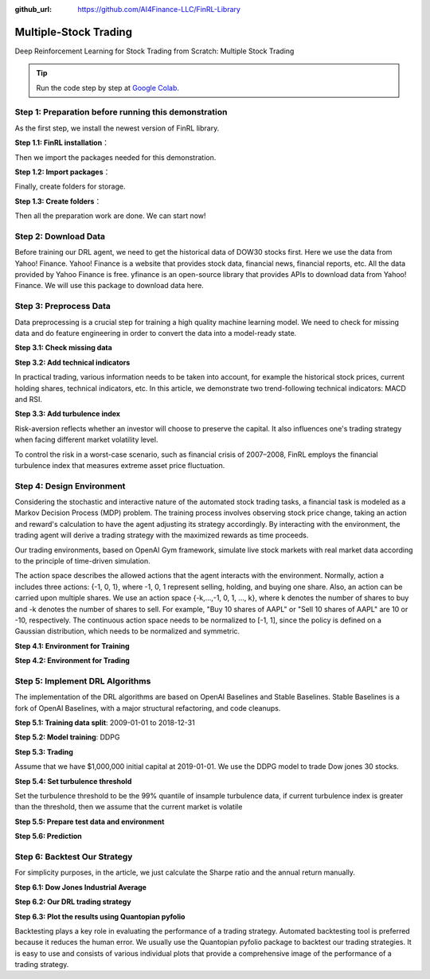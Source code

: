 :github_url: https://github.com/AI4Finance-LLC/FinRL-Library

Multiple-Stock Trading
===============================

Deep Reinforcement Learning for Stock Trading from Scratch: Multiple Stock Trading


.. tip::

    Run the code step by step at `Google Colab`_.

    .. _Google Colab: https://colab.research.google.com/github/AI4Finance-Foundation/FinRL/blob/master/FinRL_StockTrading_NeurIPS_2018.ipynb



Step 1: Preparation before running this demonstration
---------------------------------------
As the first step, we install the newest version of FinRL library.

**Step 1.1: FinRL installation**：

.. code-block::
    :linenos:

    ## install finrl library
    !pip install git+https://github.com/AI4Finance-LLC/FinRL-Library.git

Then we import the packages needed for this demonstration.

**Step 1.2: Import packages**：

.. code-block:: python
    :linenos:

    import pandas as pd
    import numpy as np
    import matplotlib
    import matplotlib.pyplot as plt
    # matplotlib.use('Agg')
    import datetime

    %matplotlib inline
    from finrl.apps import config
    from finrl.finrl_meta.preprocessor.yahoodownloader import YahooDownloader
    from finrl.finrl_meta.preprocessor.preprocessors import FeatureEngineer, data_split
    from finrl.finrl_meta.env_stock_trading.env_stocktrading import StockTradingEnv
    from finrl.drl_agents.stablebaselines3.models import DRLAgent

    from finrl.plot import backtest_stats, backtest_plot, get_daily_return, get_baseline
    from pprint import pprint

    import sys
    sys.path.append("../FinRL-Library")

    import itertools

Finally, create folders for storage.

**Step 1.3: Create folders**：

.. code-block:: python
    :linenos:

    import os
    if not os.path.exists("./" + config.DATA_SAVE_DIR):
        os.makedirs("./" + config.DATA_SAVE_DIR)
    if not os.path.exists("./" + config.TRAINED_MODEL_DIR):
        os.makedirs("./" + config.TRAINED_MODEL_DIR)
    if not os.path.exists("./" + config.TENSORBOARD_LOG_DIR):
        os.makedirs("./" + config.TENSORBOARD_LOG_DIR)
    if not os.path.exists("./" + config.RESULTS_DIR):
        os.makedirs("./" + config.RESULTS_DIR)

Then all the preparation work are done. We can start now!

Step 2: Download Data
---------------------------------------
Before training our DRL agent, we need to get the historical data of DOW30 stocks first. Here we use the data from Yahoo! Finance.
Yahoo! Finance is a website that provides stock data, financial news, financial reports, etc. All the data provided by Yahoo Finance is free. yfinance is an open-source library that provides APIs to download data from Yahoo! Finance. We will use this package to download data here.

.. code-block:: python
    :linenos:

    # Dow 30 constituents in 2021/10
    df = YahooDownloader(start_date = config.START_DATE,
                         end_date = config.END_DATE,
                         ticker_list = config.DOW_30_TICKER).fetch_data()

Step 3: Preprocess Data
---------------------------------------

Data preprocessing is a crucial step for training a high quality machine learning model. We need to check for missing data and do feature engineering in order to convert the data into a model-ready state.


**Step 3.1: Check missing data**

.. code-block:: python
    :linenos:

    # check missing data
    dow_30.isnull().values.any()



**Step 3.2: Add technical indicators**

In practical trading, various information needs to be taken into account, for example the historical stock prices, current holding shares, technical indicators, etc. In this article, we demonstrate two trend-following technical indicators: MACD and RSI.


.. code-block:: python
    :linenos:

    def add_technical_indicator(df):
            """
            calcualte technical indicators
            use stockstats package to add technical inidactors
            :param data: (df) pandas dataframe
            :return: (df) pandas dataframe
            """
            stock = Sdf.retype(df.copy())
            stock['close'] = stock['adjcp']
            unique_ticker = stock.tic.unique()

            macd = pd.DataFrame()
            rsi = pd.DataFrame()

            #temp = stock[stock.tic == unique_ticker[0]]['macd']
            for i in range(len(unique_ticker)):
                ## macd
                temp_macd = stock[stock.tic == unique_ticker[i]]['macd']
                temp_macd = pd.DataFrame(temp_macd)
                macd = macd.append(temp_macd, ignore_index=True)
                ## rsi
                temp_rsi = stock[stock.tic == unique_ticker[i]]['rsi_30']
                temp_rsi = pd.DataFrame(temp_rsi)
                rsi = rsi.append(temp_rsi, ignore_index=True)

            df['macd'] = macd
            df['rsi'] = rsi
            return df


**Step 3.3: Add turbulence index**

Risk-aversion reflects whether an investor will choose to preserve the capital. It also influences one's trading strategy when facing different market volatility level.

To control the risk in a worst-case scenario, such as financial crisis of 2007–2008, FinRL employs the financial turbulence index that measures extreme asset price fluctuation.

.. code-block:: python
    :linenos:

    def add_turbulence(df):
        """
        add turbulence index from a precalcualted dataframe
        :param data: (df) pandas dataframe
        :return: (df) pandas dataframe
        """
        turbulence_index = calcualte_turbulence(df)
        df = df.merge(turbulence_index, on='datadate')
        df = df.sort_values(['datadate','tic']).reset_index(drop=True)
        return df



    def calcualte_turbulence(df):
        """calculate turbulence index based on dow 30"""
        # can add other market assets

        df_price_pivot=df.pivot(index='datadate', columns='tic', values='adjcp')
        unique_date = df.datadate.unique()
        # start after a year
        start = 252
        turbulence_index = [0]*start
        #turbulence_index = [0]
        count=0
        for i in range(start,len(unique_date)):
            current_price = df_price_pivot[df_price_pivot.index == unique_date[i]]
            hist_price = df_price_pivot[[n in unique_date[0:i] for n in df_price_pivot.index ]]
            cov_temp = hist_price.cov()
            current_temp=(current_price - np.mean(hist_price,axis=0))
            temp = current_temp.values.dot(np.linalg.inv(cov_temp)).dot(current_temp.values.T)
            if temp>0:
                count+=1
                if count>2:
                    turbulence_temp = temp[0][0]
                else:
                    #avoid large outlier because of the calculation just begins
                    turbulence_temp=0
            else:
                turbulence_temp=0
            turbulence_index.append(turbulence_temp)


        turbulence_index = pd.DataFrame({'datadate':df_price_pivot.index,
                                         'turbulence':turbulence_index})
        return turbulence_index

Step 4: Design Environment
---------------------------------------


Considering the stochastic and interactive nature of the automated stock trading tasks, a financial task is modeled as a Markov Decision Process (MDP) problem. The training process involves observing stock price change, taking an action and reward's calculation to have the agent adjusting its strategy accordingly. By interacting with the environment, the trading agent will derive a trading strategy with the maximized rewards as time proceeds.

Our trading environments, based on OpenAI Gym framework, simulate live stock markets with real market data according to the principle of time-driven simulation.

The action space describes the allowed actions that the agent interacts with the environment. Normally, action a includes three actions: {-1, 0, 1}, where -1, 0, 1 represent selling, holding, and buying one share. Also, an action can be carried upon multiple shares. We use an action space {-k,…,-1, 0, 1, …, k}, where k denotes the number of shares to buy and -k denotes the number of shares to sell. For example, "Buy 10 shares of AAPL" or "Sell 10 shares of AAPL" are 10 or -10, respectively. The continuous action space needs to be normalized to [-1, 1], since the policy is defined on a Gaussian distribution, which needs to be normalized and symmetric.


**Step 4.1: Environment for Training**

.. code-block:: python
    :linenos:

    ## Environment for Training
    import numpy as np
    import pandas as pd
    from gym.utils import seeding
    import gym
    from gym import spaces
    import matplotlib
    matplotlib.use('Agg')
    import matplotlib.pyplot as plt

    # shares normalization factor
    # 100 shares per trade
    HMAX_NORMALIZE = 100
    # initial amount of money we have in our account
    INITIAL_ACCOUNT_BALANCE=1000000
    # total number of stocks in our portfolio
    STOCK_DIM = 30
    # transaction fee: 1/1000 reasonable percentage
    TRANSACTION_FEE_PERCENT = 0.001

    REWARD_SCALING = 1e-4


    class StockEnvTrain(gym.Env):
        """A stock trading environment for OpenAI gym"""
        metadata = {'render.modes': ['human']}

        def __init__(self, df,day = 0):
            #super(StockEnv, self).__init__()
            self.day = day
            self.df = df

            # action_space normalization and shape is STOCK_DIM
            self.action_space = spaces.Box(low = -1, high = 1,shape = (STOCK_DIM,))
            # Shape = 181: [Current Balance]+[prices 1-30]+[owned shares 1-30]
            # +[macd 1-30]+ [rsi 1-30] + [cci 1-30] + [adx 1-30]
            self.observation_space = spaces.Box(low=0, high=np.inf, shape = (121,))
            # load data from a pandas dataframe
            self.data = self.df.loc[self.day,:]
            self.terminal = False
            # initalize state
            self.state = [INITIAL_ACCOUNT_BALANCE] + \
                          self.data.adjcp.values.tolist() + \
                          [0]*STOCK_DIM + \
                          self.data.macd.values.tolist() + \
                          self.data.rsi.values.tolist()
                          #self.data.cci.values.tolist() + \
                          #self.data.adx.values.tolist()
            # initialize reward
            self.reward = 0
            self.cost = 0
            # memorize all the total balance change
            self.asset_memory = [INITIAL_ACCOUNT_BALANCE]
            self.rewards_memory = []
            self.trades = 0
            self._seed()

        def _sell_stock(self, index, action):
            # perform sell action based on the sign of the action
            if self.state[index+STOCK_DIM+1] > 0:
                #update balance
                self.state[0] += \
                self.state[index+1]*min(abs(action),self.state[index+STOCK_DIM+1]) * \
                 (1- TRANSACTION_FEE_PERCENT)

                self.state[index+STOCK_DIM+1] -= min(abs(action), self.state[index+STOCK_DIM+1])
                self.cost +=self.state[index+1]*min(abs(action),self.state[index+STOCK_DIM+1]) * \
                 TRANSACTION_FEE_PERCENT
                self.trades+=1
            else:
                pass

        def _buy_stock(self, index, action):
            # perform buy action based on the sign of the action
            available_amount = self.state[0] // self.state[index+1]
            # print('available_amount:{}'.format(available_amount))

            #update balance
            self.state[0] -= self.state[index+1]*min(available_amount, action)* \
                              (1+ TRANSACTION_FEE_PERCENT)

            self.state[index+STOCK_DIM+1] += min(available_amount, action)

            self.cost+=self.state[index+1]*min(available_amount, action)* \
                              TRANSACTION_FEE_PERCENT
            self.trades+=1

        def step(self, actions):
            # print(self.day)
            self.terminal = self.day >= len(self.df.index.unique())-1
            # print(actions)

            if self.terminal:
                plt.plot(self.asset_memory,'r')
                plt.savefig('account_value_train.png')
                plt.close()
                end_total_asset = self.state[0]+ \
                sum(np.array(self.state[1:(STOCK_DIM+1)])*np.array(self.state[(STOCK_DIM+1):(STOCK_DIM*2+1)]))
                print("previous_total_asset:{}".format(self.asset_memory[0]))

                print("end_total_asset:{}".format(end_total_asset))
                df_total_value = pd.DataFrame(self.asset_memory)
                df_total_value.to_csv('account_value_train.csv')
                print("total_reward:{}".format(self.state[0]+sum(np.array(self.state[1:(STOCK_DIM+1)])*np.array(self.state[(STOCK_DIM+1):61]))- INITIAL_ACCOUNT_BALANCE ))
                print("total_cost: ", self.cost)
                print("total_trades: ", self.trades)
                df_total_value.columns = ['account_value']
                df_total_value['daily_return']=df_total_value.pct_change(1)
                sharpe = (252**0.5)*df_total_value['daily_return'].mean()/ \
                      df_total_value['daily_return'].std()
                print("Sharpe: ",sharpe)
                print("=================================")
                df_rewards = pd.DataFrame(self.rewards_memory)
                df_rewards.to_csv('account_rewards_train.csv')

                return self.state, self.reward, self.terminal,{}

            else:
                actions = actions * HMAX_NORMALIZE

                begin_total_asset = self.state[0]+ \
                sum(np.array(self.state[1:(STOCK_DIM+1)])*np.array(self.state[(STOCK_DIM+1):61]))
                #print("begin_total_asset:{}".format(begin_total_asset))

                argsort_actions = np.argsort(actions)

                sell_index = argsort_actions[:np.where(actions < 0)[0].shape[0]]
                buy_index = argsort_actions[::-1][:np.where(actions > 0)[0].shape[0]]

                for index in sell_index:
                    # print('take sell action'.format(actions[index]))
                    self._sell_stock(index, actions[index])

                for index in buy_index:
                    # print('take buy action: {}'.format(actions[index]))
                    self._buy_stock(index, actions[index])

                self.day += 1
                self.data = self.df.loc[self.day,:]
                #load next state
                # print("stock_shares:{}".format(self.state[29:]))
                self.state =  [self.state[0]] + \
                        self.data.adjcp.values.tolist() + \
                        list(self.state[(STOCK_DIM+1):61]) + \
                        self.data.macd.values.tolist() + \
                        self.data.rsi.values.tolist()

                end_total_asset = self.state[0]+ \
                sum(np.array(self.state[1:(STOCK_DIM+1)])*np.array(self.state[(STOCK_DIM+1):61]))

                #print("end_total_asset:{}".format(end_total_asset))

                self.reward = end_total_asset - begin_total_asset
                self.rewards_memory.append(self.reward)

                self.reward = self.reward * REWARD_SCALING
                # print("step_reward:{}".format(self.reward))

                self.asset_memory.append(end_total_asset)


            return self.state, self.reward, self.terminal, {}

        def reset(self):
            self.asset_memory = [INITIAL_ACCOUNT_BALANCE]
            self.day = 0
            self.data = self.df.loc[self.day,:]
            self.cost = 0
            self.trades = 0
            self.terminal = False
            self.rewards_memory = []
            #initiate state
            self.state = [INITIAL_ACCOUNT_BALANCE] + \
                          self.data.adjcp.values.tolist() + \
                          [0]*STOCK_DIM + \
                          self.data.macd.values.tolist() + \
                          self.data.rsi.values.tolist()
            return self.state

        def render(self, mode='human'):
            return self.state

        def _seed(self, seed=None):
            self.np_random, seed = seeding.np_random(seed)
            return [seed]


**Step 4.2: Environment for Trading**

.. code-block:: python
    :linenos:

    ## Environment for Trading
    import numpy as np
    import pandas as pd
    from gym.utils import seeding
    import gym
    from gym import spaces
    import matplotlib
    matplotlib.use('Agg')
    import matplotlib.pyplot as plt

    # shares normalization factor
    # 100 shares per trade
    HMAX_NORMALIZE = 100
    # initial amount of money we have in our account
    INITIAL_ACCOUNT_BALANCE=1000000
    # total number of stocks in our portfolio
    STOCK_DIM = 30
    # transaction fee: 1/1000 reasonable percentage
    TRANSACTION_FEE_PERCENT = 0.001

    # turbulence index: 90-150 reasonable threshold
    #TURBULENCE_THRESHOLD = 140
    REWARD_SCALING = 1e-4

    class StockEnvTrade(gym.Env):
        """A stock trading environment for OpenAI gym"""
        metadata = {'render.modes': ['human']}

        def __init__(self, df,day = 0,turbulence_threshold=140):
            #super(StockEnv, self).__init__()
            #money = 10 , scope = 1
            self.day = day
            self.df = df
            # action_space normalization and shape is STOCK_DIM
            self.action_space = spaces.Box(low = -1, high = 1,shape = (STOCK_DIM,))
            # Shape = 181: [Current Balance]+[prices 1-30]+[owned shares 1-30]
            # +[macd 1-30]+ [rsi 1-30] + [cci 1-30] + [adx 1-30]
            self.observation_space = spaces.Box(low=0, high=np.inf, shape = (121,))
            # load data from a pandas dataframe
            self.data = self.df.loc[self.day,:]
            self.terminal = False
            self.turbulence_threshold = turbulence_threshold
            # initalize state
            self.state = [INITIAL_ACCOUNT_BALANCE] + \
                          self.data.adjcp.values.tolist() + \
                          [0]*STOCK_DIM + \
                          self.data.macd.values.tolist() + \
                          self.data.rsi.values.tolist()

            # initialize reward
            self.reward = 0
            self.turbulence = 0
            self.cost = 0
            self.trades = 0
            # memorize all the total balance change
            self.asset_memory = [INITIAL_ACCOUNT_BALANCE]
            self.rewards_memory = []
            self.actions_memory=[]
            self.date_memory=[]
            self._seed()


        def _sell_stock(self, index, action):
            # perform sell action based on the sign of the action
            if self.turbulence<self.turbulence_threshold:
                if self.state[index+STOCK_DIM+1] > 0:
                    #update balance
                    self.state[0] += \
                    self.state[index+1]*min(abs(action),self.state[index+STOCK_DIM+1]) * \
                     (1- TRANSACTION_FEE_PERCENT)

                    self.state[index+STOCK_DIM+1] -= min(abs(action), self.state[index+STOCK_DIM+1])
                    self.cost +=self.state[index+1]*min(abs(action),self.state[index+STOCK_DIM+1]) * \
                     TRANSACTION_FEE_PERCENT
                    self.trades+=1
                else:
                    pass
            else:
                # if turbulence goes over threshold, just clear out all positions
                if self.state[index+STOCK_DIM+1] > 0:
                    #update balance
                    self.state[0] += self.state[index+1]*self.state[index+STOCK_DIM+1]* \
                                  (1- TRANSACTION_FEE_PERCENT)
                    self.state[index+STOCK_DIM+1] =0
                    self.cost += self.state[index+1]*self.state[index+STOCK_DIM+1]* \
                                  TRANSACTION_FEE_PERCENT
                    self.trades+=1
                else:
                    pass

        def _buy_stock(self, index, action):
            # perform buy action based on the sign of the action
            if self.turbulence< self.turbulence_threshold:
                available_amount = self.state[0] // self.state[index+1]
                # print('available_amount:{}'.format(available_amount))

                #update balance
                self.state[0] -= self.state[index+1]*min(available_amount, action)* \
                                  (1+ TRANSACTION_FEE_PERCENT)

                self.state[index+STOCK_DIM+1] += min(available_amount, action)

                self.cost+=self.state[index+1]*min(available_amount, action)* \
                                  TRANSACTION_FEE_PERCENT
                self.trades+=1
            else:
                # if turbulence goes over threshold, just stop buying
                pass

        def step(self, actions):
            # print(self.day)
            self.terminal = self.day >= len(self.df.index.unique())-1
            # print(actions)

            if self.terminal:
                plt.plot(self.asset_memory,'r')
                plt.savefig('account_value_trade.png')
                plt.close()

                df_date = pd.DataFrame(self.date_memory)
                df_date.columns = ['datadate']
                df_date.to_csv('df_date.csv')


                df_actions = pd.DataFrame(self.actions_memory)
                df_actions.columns = self.data.tic.values
                df_actions.index = df_date.datadate
                df_actions.to_csv('df_actions.csv')

                df_total_value = pd.DataFrame(self.asset_memory)
                df_total_value.to_csv('account_value_trade.csv')
                end_total_asset = self.state[0]+ \
                sum(np.array(self.state[1:(STOCK_DIM+1)])*np.array(self.state[(STOCK_DIM+1):(STOCK_DIM*2+1)]))
                print("previous_total_asset:{}".format(self.asset_memory[0]))

                print("end_total_asset:{}".format(end_total_asset))
                print("total_reward:{}".format(self.state[0]+sum(np.array(self.state[1:(STOCK_DIM+1)])*np.array(self.state[(STOCK_DIM+1):61]))- self.asset_memory[0] ))
                print("total_cost: ", self.cost)
                print("total trades: ", self.trades)

                df_total_value.columns = ['account_value']
                df_total_value['daily_return']=df_total_value.pct_change(1)
                sharpe = (252**0.5)*df_total_value['daily_return'].mean()/ \
                      df_total_value['daily_return'].std()
                print("Sharpe: ",sharpe)

                df_rewards = pd.DataFrame(self.rewards_memory)
                df_rewards.to_csv('account_rewards_trade.csv')

                # print('total asset: {}'.format(self.state[0]+ sum(np.array(self.state[1:29])*np.array(self.state[29:]))))
                #with open('obs.pkl', 'wb') as f:
                #    pickle.dump(self.state, f)

                return self.state, self.reward, self.terminal,{}

            else:
                # print(np.array(self.state[1:29]))
                self.date_memory.append(self.data.datadate.unique())

                #print(self.data)
                actions = actions * HMAX_NORMALIZE
                if self.turbulence>=self.turbulence_threshold:
                    actions=np.array([-HMAX_NORMALIZE]*STOCK_DIM)
                self.actions_memory.append(actions)

                #actions = (actions.astype(int))

                begin_total_asset = self.state[0]+ \
                sum(np.array(self.state[1:(STOCK_DIM+1)])*np.array(self.state[(STOCK_DIM+1):(STOCK_DIM*2+1)]))
                #print("begin_total_asset:{}".format(begin_total_asset))

                argsort_actions = np.argsort(actions)
                #print(argsort_actions)

                sell_index = argsort_actions[:np.where(actions < 0)[0].shape[0]]
                buy_index = argsort_actions[::-1][:np.where(actions > 0)[0].shape[0]]

                for index in sell_index:
                    # print('take sell action'.format(actions[index]))
                    self._sell_stock(index, actions[index])

                for index in buy_index:
                    # print('take buy action: {}'.format(actions[index]))
                    self._buy_stock(index, actions[index])

                self.day += 1
                self.data = self.df.loc[self.day,:]
                self.turbulence = self.data['turbulence'].values[0]
                #print(self.turbulence)
                #load next state
                # print("stock_shares:{}".format(self.state[29:]))
                self.state =  [self.state[0]] + \
                        self.data.adjcp.values.tolist() + \
                        list(self.state[(STOCK_DIM+1):(STOCK_DIM*2+1)]) + \
                        self.data.macd.values.tolist() + \
                        self.data.rsi.values.tolist()

                end_total_asset = self.state[0]+ \
                sum(np.array(self.state[1:(STOCK_DIM+1)])*np.array(self.state[(STOCK_DIM+1):(STOCK_DIM*2+1)]))

                #print("end_total_asset:{}".format(end_total_asset))

                self.reward = end_total_asset - begin_total_asset
                self.rewards_memory.append(self.reward)

                self.reward = self.reward * REWARD_SCALING

                self.asset_memory.append(end_total_asset)

            return self.state, self.reward, self.terminal, {}

        def reset(self):
            self.asset_memory = [INITIAL_ACCOUNT_BALANCE]
            self.day = 0
            self.data = self.df.loc[self.day,:]
            self.turbulence = 0
            self.cost = 0
            self.trades = 0
            self.terminal = False
            #self.iteration=self.iteration
            self.rewards_memory = []
            self.actions_memory=[]
            self.date_memory=[]
            #initiate state
            self.state = [INITIAL_ACCOUNT_BALANCE] + \
                          self.data.adjcp.values.tolist() + \
                          [0]*STOCK_DIM + \
                          self.data.macd.values.tolist() + \
                          self.data.rsi.values.tolist()

            return self.state

        def render(self, mode='human',close=False):
            return self.state


        def _seed(self, seed=None):
            self.np_random, seed = seeding.np_random(seed)
            return [seed]


Step 5: Implement DRL Algorithms
-------------------------------------

The implementation of the DRL algorithms are based on OpenAI Baselines and Stable Baselines. Stable Baselines is a fork of OpenAI Baselines, with a major structural refactoring, and code cleanups.


**Step 5.1: Training data split**: 2009-01-01 to 2018-12-31

.. code-block:: python
    :linenos:

    def data_split(df,start,end):
        """
        split the dataset into training or testing using date
        :param data: (df) pandas dataframe, start, end
        :return: (df) pandas dataframe
        """
        data = df[(df.datadate >= start) & (df.datadate < end)]
        data=data.sort_values(['datadate','tic'],ignore_index=True)
        data.index = data.datadate.factorize()[0]
        return data


**Step 5.2: Model training**: DDPG

.. code-block:: python
    :linenos:

    ## tensorboard --logdir ./multiple_stock_tensorboard/
    # add noise to the action in DDPG helps in learning for better exploration
    n_actions = env_train.action_space.shape[-1]
    param_noise = None
    action_noise = OrnsteinUhlenbeckActionNoise(mean=np.zeros(n_actions), sigma=float(0.5) * np.ones(n_actions))

    # model settings
    model_ddpg = DDPG('MlpPolicy',
                       env_train,
                       batch_size=64,
                       buffer_size=100000,
                       param_noise=param_noise,
                       action_noise=action_noise,
                       verbose=0,
                       tensorboard_log="./multiple_stock_tensorboard/")

    ## 250k timesteps: took about 20 mins to finish
    model_ddpg.learn(total_timesteps=250000, tb_log_name="DDPG_run_1")


**Step 5.3: Trading**

Assume that we have $1,000,000 initial capital at 2019-01-01. We use the DDPG model to trade Dow jones 30 stocks.

**Step 5.4: Set turbulence threshold**

Set the turbulence threshold to be the 99% quantile of insample turbulence data, if current turbulence index is greater than the threshold, then we assume that the current market is volatile

.. code-block:: python
    :linenos:

    insample_turbulence = dow_30[(dow_30.datadate<'2019-01-01') & (dow_30.datadate>='2009-01-01')]
    insample_turbulence = insample_turbulence.drop_duplicates(subset=['datadate'])

**Step 5.5: Prepare test data and environment**

.. code-block:: python
    :linenos:

    # test data
    test = data_split(dow_30, start='2019-01-01', end='2020-10-30')
    # testing env
    env_test = DummyVecEnv([lambda: StockEnvTrade(test, turbulence_threshold=insample_turbulence_threshold)])
    obs_test = env_test.reset()

**Step 5.6: Prediction**

.. code-block:: python
    :linenos:

    def DRL_prediction(model, data, env, obs):
        print("==============Model Prediction===========")
        for i in range(len(data.index.unique())):
            action, _states = model.predict(obs)
            obs, rewards, dones, info = env.step(action)
            env.render()


Step 6: Backtest Our Strategy
---------------------------------

For simplicity purposes, in the article, we just calculate the Sharpe ratio and the annual return manually.

.. code-block:: python
    :linenos:

    def backtest_strat(df):
        strategy_ret= df.copy()
        strategy_ret['Date'] = pd.to_datetime(strategy_ret['Date'])
        strategy_ret.set_index('Date', drop = False, inplace = True)
        strategy_ret.index = strategy_ret.index.tz_localize('UTC')
        del strategy_ret['Date']
        ts = pd.Series(strategy_ret['daily_return'].values, index=strategy_ret.index)
        return ts


**Step 6.1: Dow Jones Industrial Average**

.. code-block:: python
    :linenos:

    def get_buy_and_hold_sharpe(test):
        test['daily_return']=test['adjcp'].pct_change(1)
        sharpe = (252**0.5)*test['daily_return'].mean()/ \
        test['daily_return'].std()
        annual_return = ((test['daily_return'].mean()+1)**252-1)*100
        print("annual return: ", annual_return)

        print("sharpe ratio: ", sharpe)
        #return sharpe


**Step 6.2: Our DRL trading strategy**

.. code-block:: python
    :linenos:

    def get_daily_return(df):
        df['daily_return']=df.account_value.pct_change(1)
        #df=df.dropna()
        sharpe = (252**0.5)*df['daily_return'].mean()/ \
        df['daily_return'].std()

        annual_return = ((df['daily_return'].mean()+1)**252-1)*100
        print("annual return: ", annual_return)
        print("sharpe ratio: ", sharpe)
        return df

**Step 6.3: Plot the results using Quantopian pyfolio**

Backtesting plays a key role in evaluating the performance of a trading strategy. Automated backtesting tool is preferred because it reduces the human error. We usually use the Quantopian pyfolio package to backtest our trading strategies. It is easy to use and consists of various individual plots that provide a comprehensive image of the performance of a trading strategy.

.. code-block:: python
    :linenos:

    %matplotlib inline
    with pyfolio.plotting.plotting_context(font_scale=1.1):
        pyfolio.create_full_tear_sheet(returns = DRL_strat,
                                       benchmark_rets=dow_strat, set_context=False)
